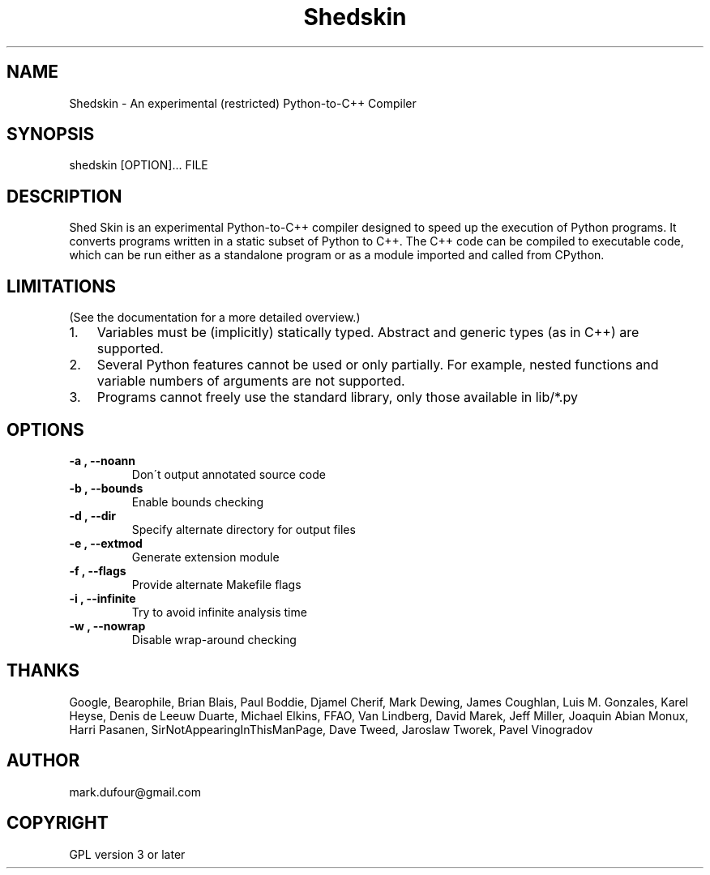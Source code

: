 
.\" Man page generated from reStructeredText.
.TH Shedskin 1 "2008-09-20" "0.0.29" ""
.SH NAME
Shedskin \- An experimental (restricted) Python-to-C++ Compiler

.SH SYNOPSIS

.\" visit_block_quote
shedskin [OPTION]... FILE


.\" depart_block_quote

.SH DESCRIPTION
Shed Skin is an experimental Python\-to\-C++ compiler designed to speed up the execution of Python programs. It converts programs written in a static subset of Python to C++. The C++ code can be compiled to executable code, which can be run either as a standalone program or as a module imported and called from CPython.


.SH LIMITATIONS
(See the documentation for a more detailed overview.)


.TP 3
1.
Variables must be (implicitly) statically typed. Abstract and generic types (as in C++) are supported.


.TP 3
2.
Several Python features cannot be used or only partially. For example, nested functions and variable numbers of arguments are not supported.


.TP 3
3.
Programs cannot freely use the standard library, only those available in 
.\" visit_literal
lib/*.py
.\" depart_literal
.


.SH OPTIONS

.TP
.B \-a , \-\-noann
Don\'t output annotated source code


.TP
.B \-b , \-\-bounds
Enable bounds checking


.TP
.B \-d , \-\-dir
Specify alternate directory for output files


.TP
.B \-e , \-\-extmod
Generate extension module


.TP
.B \-f , \-\-flags
Provide alternate Makefile flags


.TP
.B \-i , \-\-infinite
Try to avoid infinite analysis time


.TP
.B \-w , \-\-nowrap
Disable wrap\-around checking


.SH THANKS
Google, Bearophile, Brian Blais, Paul Boddie, Djamel Cherif, Mark Dewing, James Coughlan, Luis M. Gonzales, Karel Heyse, Denis de Leeuw Duarte, Michael Elkins, FFAO, Van Lindberg, David Marek, Jeff Miller, Joaquin Abian Monux, Harri Pasanen, SirNotAppearingInThisManPage, Dave Tweed, Jaroslaw Tworek, Pavel Vinogradov


.SH AUTHOR
mark.dufour@gmail.com

.SH COPYRIGHT
GPL version 3 or later

.\" Generated by docutils manpage writer on 2008-09-20 10:53.
.\" 
